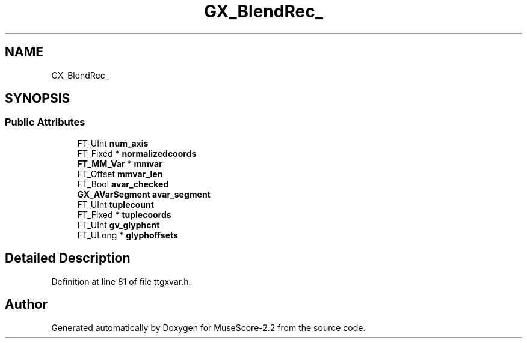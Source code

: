 .TH "GX_BlendRec_" 3 "Mon Jun 5 2017" "MuseScore-2.2" \" -*- nroff -*-
.ad l
.nh
.SH NAME
GX_BlendRec_
.SH SYNOPSIS
.br
.PP
.SS "Public Attributes"

.in +1c
.ti -1c
.RI "FT_UInt \fBnum_axis\fP"
.br
.ti -1c
.RI "FT_Fixed * \fBnormalizedcoords\fP"
.br
.ti -1c
.RI "\fBFT_MM_Var\fP * \fBmmvar\fP"
.br
.ti -1c
.RI "FT_Offset \fBmmvar_len\fP"
.br
.ti -1c
.RI "FT_Bool \fBavar_checked\fP"
.br
.ti -1c
.RI "\fBGX_AVarSegment\fP \fBavar_segment\fP"
.br
.ti -1c
.RI "FT_UInt \fBtuplecount\fP"
.br
.ti -1c
.RI "FT_Fixed * \fBtuplecoords\fP"
.br
.ti -1c
.RI "FT_UInt \fBgv_glyphcnt\fP"
.br
.ti -1c
.RI "FT_ULong * \fBglyphoffsets\fP"
.br
.in -1c
.SH "Detailed Description"
.PP 
Definition at line 81 of file ttgxvar\&.h\&.

.SH "Author"
.PP 
Generated automatically by Doxygen for MuseScore-2\&.2 from the source code\&.
